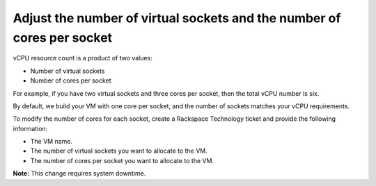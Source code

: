 .. _adjust-the-number-of-virtual-sockets-and-the-number-of-cores-per-socket:



=======================================================================
Adjust the number of virtual sockets and the number of cores per socket
=======================================================================

vCPU resource count is a product of two values:

* Number of virtual sockets
* Number of cores per socket
  
For example, if you have two virtual sockets and three cores per socket,
then the total vCPU number is six.

By default, we build your VM with one core per socket, and
the number of sockets matches your vCPU requirements.

To modify the number of cores for each socket, create
a Rackspace Technology ticket and provide the following information:

* The VM name.
* The number of virtual sockets you want to allocate to the VM.
* The number of cores per socket you want to allocate to the VM.

**Note:** This change requires system downtime.


